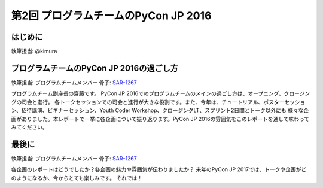 ================================
第2回 プログラムチームのPyCon JP 2016
================================

はじめに
===========
執筆担当: @kimura

プログラムチームのPyCon JP 2016の過ごし方
==================================
執筆担当: プログラムチームメンバー
骨子: `SAR-1267 <https://pyconjp.atlassian.net/browse/SAR-1267>`_

プログラムチーム副座長の齋藤です。
PyCon JP 2016でのプログラムチームのメインの過ごし方は、オープニング、クロージングの司会と進行。
各トークセッションでの司会と進行が大きな役割です。また、今年は、チュートリアル、ポスターセッション、招待講演、ビギナーセッション、Youth Coder Workshop、クロージングLT、スプリント2日間とトーク以外にも
様々な企画がありました。本レポートで一挙に各企画について振り返ります。PyCon JP 2016の雰囲気をこのレポートを通して味わってみてください。




最後に
=========
執筆担当: プログラムチームメンバー
骨子: `SAR-1267 <https://pyconjp.atlassian.net/browse/SAR-1267>`_

各企画のレポートはどうでしたか？各企画の魅力や雰囲気が伝わりましたか？
来年のPyCon JP 2017では、トークや企画がどのようになるか、今からとても楽しみです。
それでは！